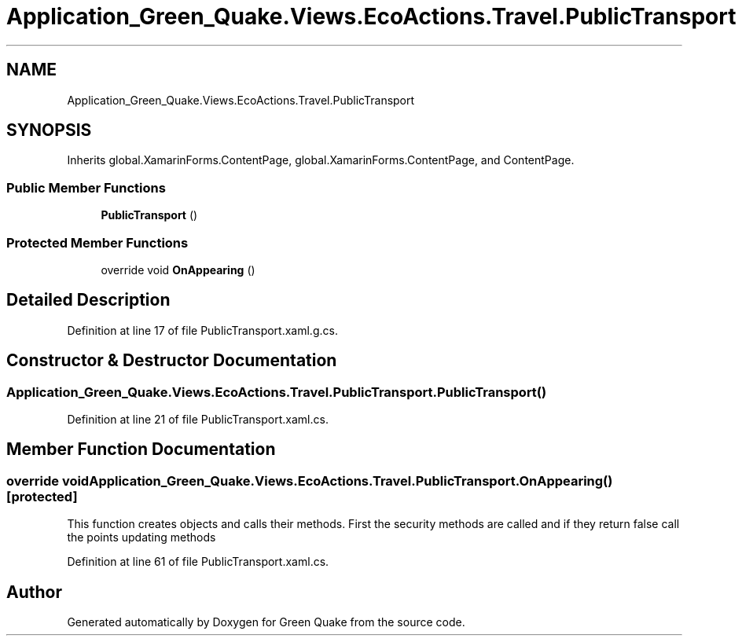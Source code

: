 .TH "Application_Green_Quake.Views.EcoActions.Travel.PublicTransport" 3 "Thu Apr 29 2021" "Version 1.0" "Green Quake" \" -*- nroff -*-
.ad l
.nh
.SH NAME
Application_Green_Quake.Views.EcoActions.Travel.PublicTransport
.SH SYNOPSIS
.br
.PP
.PP
Inherits global\&.XamarinForms\&.ContentPage, global\&.XamarinForms\&.ContentPage, and ContentPage\&.
.SS "Public Member Functions"

.in +1c
.ti -1c
.RI "\fBPublicTransport\fP ()"
.br
.in -1c
.SS "Protected Member Functions"

.in +1c
.ti -1c
.RI "override void \fBOnAppearing\fP ()"
.br
.in -1c
.SH "Detailed Description"
.PP 
Definition at line 17 of file PublicTransport\&.xaml\&.g\&.cs\&.
.SH "Constructor & Destructor Documentation"
.PP 
.SS "Application_Green_Quake\&.Views\&.EcoActions\&.Travel\&.PublicTransport\&.PublicTransport ()"

.PP
Definition at line 21 of file PublicTransport\&.xaml\&.cs\&.
.SH "Member Function Documentation"
.PP 
.SS "override void Application_Green_Quake\&.Views\&.EcoActions\&.Travel\&.PublicTransport\&.OnAppearing ()\fC [protected]\fP"
This function creates objects and calls their methods\&. First the security methods are called and if they return false call the points updating methods 
.PP
Definition at line 61 of file PublicTransport\&.xaml\&.cs\&.

.SH "Author"
.PP 
Generated automatically by Doxygen for Green Quake from the source code\&.
